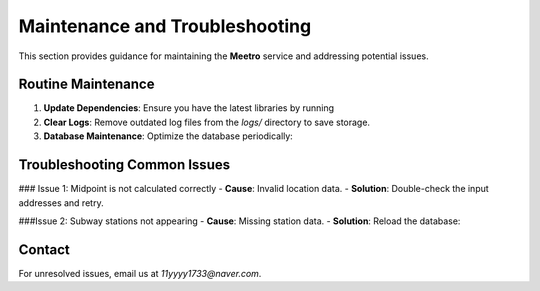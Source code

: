 .. _maintainance_and_troubleshooting:

Maintenance and Troubleshooting
================================

This section provides guidance for maintaining the **Meetro** service and addressing potential issues.

Routine Maintenance
-------------------
1. **Update Dependencies**:
   Ensure you have the latest libraries by running
2. **Clear Logs**:
   Remove outdated log files from the `logs/` directory to save storage.
3. **Database Maintenance**:
   Optimize the database periodically:


Troubleshooting Common Issues
-----------------------------

### Issue 1: Midpoint is not calculated correctly
- **Cause**: Invalid location data.
- **Solution**: Double-check the input addresses and retry.


###Issue 2: Subway stations not appearing
- **Cause**: Missing station data.
- **Solution**: Reload the database:


Contact
-------
For unresolved issues, email us at `11yyyy1733@naver.com`.
